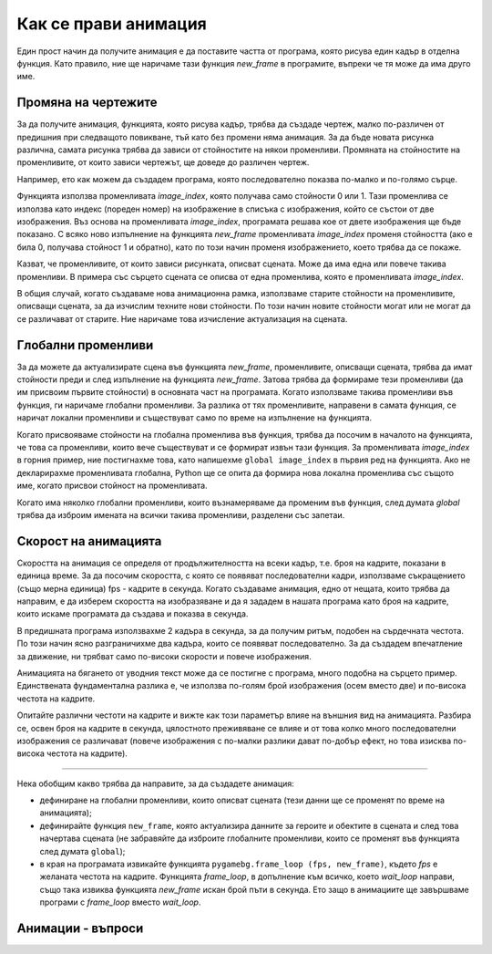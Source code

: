Как се прави анимация
---------------------

Един прост начин да получите анимация е да поставите частта от програма, която рисува един кадър в отделна функция. Като правило, ние ще наричаме тази функция *new_frame* в програмите, въпреки че тя може да има друго име.

Промяна на чертежите
'''''''''''''''''''''

За да получите анимация, функцията, която рисува кадър, трябва да създаде чертеж, малко по-различен от предишния при следващото повикване, тъй като без промени няма анимация. За да бъде новата рисунка различна, самата рисунка трябва да зависи от стойностите на някои променливи. Промяната на стойностите на променливите, от които зависи чертежът, ще доведе до различен чертеж.

Например, ето как можем да създадем програма, която последователно показва по-малко и по-голямо сърце.

.. image:: ../../_images/heart_smaller.png
   :width: 120px

.. image:: ../../_images/heart_bigger.png
   :width: 120px


.. activecode:: PyGame__anim_heart_blinking
   :nocodelens:
   :enablecopy:
   :modaloutput:
   :includesrc: src/PyGame/2_Animation/2a_Anim_Basics/heart_blinking.py


Функцията използва променливата *image_index*, която получава само стойности 0 или 1. Тази променлива се използва като индекс (пореден номер) на изображение в списъка с изображения, който се състои от две изображения. Въз основа на променливата *image_index*, програмата решава кое от двете изображения ще бъде показано. С всяко ново изпълнение на функцията *new_frame* променливата *image_index* променя стойността (ако е била 0, получава стойност 1 и обратно), като по този начин променя изображението, което трябва да се покаже.

Казват, че променливите, от които зависи рисунката, описват сцената. Може да има една или повече такива променливи. В примера със сърцето сцената се описва от една променлива, която е променливата *image_index*.

В общия случай, когато създаваме нова анимационна рамка, използваме старите стойности на променливите, описващи сцената, за да изчислим техните нови стойности. По този начин новите стойности могат или не могат да се различават от старите. Ние наричаме това изчисление актуализация на сцената.

Глобални променливи
''''''''''''''''''''

За да можете да актуализирате сцена във функцията *new_frame*, променливите, описващи сцената, трябва да имат стойности преди и след изпълнение на функцията *new_frame*. Затова трябва да формираме тези променливи (да им присвоим първите стойности) в основната част на програмата. Когато използваме такива променливи във функция, ги наричаме глобални променливи. За разлика от тях променливите, направени в самата функция, се наричат ​​локални променливи и съществуват само по време на изпълнение на функцията.

Когато присвояваме стойности на глобална променлива във функция, трябва да посочим в началото на функцията, че това са променливи, които вече съществуват и се формират извън тази функция. За променливата *image_index* в горния пример, ние постигнахме това, като напишехме ``global image_index`` в първия ред на функцията. Ако не декларирахме променливата глобална, Python ще се опита да формира нова локална променлива със същото име, когато присвои стойност на променливата.

Когато има няколко глобални променливи, които възнамеряваме да променим във функция, след думата *global* трябва да изброим имената на всички такива променливи, разделени със запетаи.

Скорост на анимацията
''''''''''''''''''''''

Скоростта на анимация се определя от продължителността на всеки кадър, т.е. броя на кадрите, показани в единица време. За да посочим скоростта, с която се появяват последователни кадри, използваме съкращението (също мерна единица) fps - кадрите в секунда. Когато създаваме анимация, едно от нещата, които трябва да направим, е да изберем скоростта на изобразяване и да я зададем в нашата програма като броя на кадрите, които искаме програмата да създава и показва в секунда.

В предишната програма използвахме 2 кадъра в секунда, за да получим ритъм, подобен на сърдечната честота. По този начин ясно разграничихме два кадъра, които се появяват последователно. За да създадем впечатление за движение, ни трябват само по-високи скорости и повече изображения.

.. infonote::

    Обикновено най-малко 15 кадъра в секунда се използват за анимация на движението, тъй като при по-бавни скорости на изобразяване движението може да изглежда прекъсващо. Например телевизионните предавания обикновено използват 24 кадъра в секунда, а в наши дни видеоигрите под 30 кадъра в секунда не се считат, че осигуряват достатъчно добро изживяване. Дори по-бързите анимации могат да осигурят още по-добри ефекти за някои зрители, но те също са по-скъпи за създаване и изобразяване. 
    
    Ако зададем много висока скорост в програмите си, може да не е възможно нашият компютър да постигне такава скорост на генериране на изображения, нито такава скорост на показване. В този случай няма да възникнат грешки, но действителната (ефективна) честота на кадрите ще бъде по-малка (тази, която компютърът може да постигне). 

Анимацията на бягането от уводния текст може да се постигне с програма, много подобна на сърцето пример. Единствената фундаментална разлика е, че използва по-голям брой изображения (осем вместо две) и по-висока честота на кадрите.

.. image:: ../../_images/running1.png
   :width: 50px
.. image:: ../../_images/running2.png
   :width: 50px
.. image:: ../../_images/running3.png
   :width: 50px
.. image:: ../../_images/running4.png
   :width: 50px
.. image:: ../../_images/running5.png
   :width: 50px
.. image:: ../../_images/running6.png
   :width: 50px
.. image:: ../../_images/running7.png
   :width: 50px
.. image:: ../../_images/running8.png
   :width: 50px


.. activecode:: PyGame__anim_running
   :nocodelens:
   :enablecopy:
   :modaloutput:
   :includesrc: src/PyGame/2_Animation/2a_Anim_Basics/running.py

Опитайте различни честоти на кадрите и вижте как този параметър влияе на външния вид на анимацията. Разбира се, освен броя на кадрите в секунда, цялостното преживяване се влияе и от това колко много последователни изображения се различават (повече изображения с по-малки разлики дават по-добър ефект, но това изисква по-висока честота на кадрите).

~~~~

Нека обобщим какво трябва да направите, за да създадете анимация:

- дефиниране на глобални променливи, които описват сцената (тези данни ще се променят по време на анимацията);
- дефинирайте функция ``new_frame``, която актуализира данните за героите и обектите в сцената и след това начертава сцената (не забравяйте да изброите глобалните променливи, които се променят във функцията след думата ``global``);
- в края на програмата извикайте функцията ``pygamebg.frame_loop (fps, new_frame)``, където *fps* е желаната честота на кадрите. Функцията *frame_loop*, в допълнение към всичко, което *wait_loop* направи, също така извиква функцията *new_frame* искан брой пъти в секунда. Ето защо в анимациите ще завършваме програми с *frame_loop* вместо *wait_loop*.

Анимации - въпроси
'''''''''''''''''''

.. dragndrop:: pygame__anim_quiz_frametime1
    :feedback: Опитай пак!
    :match_1: 10 fps ||| 100 milliseconds
    :match_2: 20 fps ||| 50 milliseconds
    :match_3: 50 fps ||| 20 milliseconds
    :match_4: 100 fps ||| 10 milliseconds

    Свържете продължителността на кадъра с броя на кадрите в секунда.

.. questionnote::

    **Задача - предложение:** Ако желаете, опитайте да създадете програма Python, която циклично ще показва избраните от вас снимки или други изображения по ваш избор (ако всичките ви снимки са с еднакъв размер, вече сте научили всичко необходимо). Имайте предвид, че честотата на кадрите може да е по-малка от 1 fps и може да не е цяло число (но трябва да бъде положителна). Например в програмата *слайдшоу*, която предлагаме, има естествена необходимост всяко изображение да продължи по-дълго от една секунда.

.. fillintheblank:: pygame__anim_quiz_frametime2

    За да се покаже всеки кадър за две секунди, колко кадъра в секунда трябва да се зададат в програмата?

    - :0[,\.]5: Вярно!
      :[0-9]+[,\.]?[0-9]*: опитай пак.
      :.*: резултатът трябва да бъде число.

.. mchoice:: pygame__anim_quiz_toggle
   :answer_a: image_index = image_index + 1 % num_images
   :answer_b: image_index = (image_index % num_images) + 1
   :answer_c: image_index = (image_index + 1) % num_images
   :answer_d: image_index = image_index % (num_images + 1)
   :correct: c
   :feedback_a: Опитай пак
   :feedback_b: Опитай пак
   :feedback_c: Вярно
   :feedback_d: Опитай пак

    В примера се изискваше променливата *image_index* циклично да приема само онези стойности, които съответстват на позициите на изображенията в списъка. Когато имаме осем изображения, тези стойности са 0, 1, 2, 3, 4, 5, 6, 7, 0, 1, 2 и т.н. В общия случай за *n* изображенията тези стойности са 0, 1, 2, ... n-1, 0, 1, 2 и т.н.

    Спомнете си, че операторът % обозначава операцията за изчисляване на остатъка след разделянето. С тази операция можем да постигнем същата цел в по-кратки нотации. Коя от следните команди може еднакво да замени тази част от програмата?
   
    .. code::
   
        image_index = image_index + 1 # move on to the next picture
        if image_index == num_images:    # if there is no next picture ...
            image_index = 0            # return to the first picture

